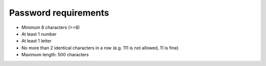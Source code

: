 ===========================
Password requirements
===========================

- Minimum 8 characters (>=8)
- At least 1 number
- At least 1 letter
- No more than 2 identical characters in a row
  (e.g. 111 is not allowed, 11 is fine)
- Maximum length: 500 characters
